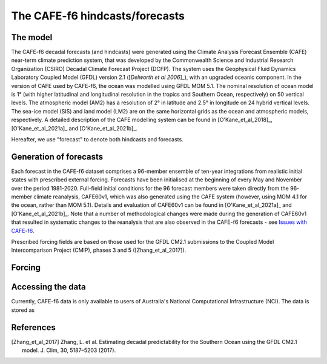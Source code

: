 The CAFE-f6 hindcasts/forecasts
===============================

The model
---------

The CAFE-f6 decadal forecasts (and hindcasts) were generated using the Climate Analysis Forecast Ensemble (CAFE) near-term climate prediction system, that was developed by the Commonwealth Science and Industrial Research Organization (CSIRO) Decadal Climate Forecast Project (DCFP). The system uses the Geophysical Fluid Dynamics Laboratory Coupled Model (GFDL) version 2.1 ([`Delworth et al 2006`]_), with an upgraded oceanic component. In the version of CAFE used by CAFE-f6, the ocean was modelled using GFDL MOM 5.1. The nominal resolution of ocean model is 1° (with higher latitudinal and longitudinal resolution in the tropics and Southern Ocean, respectively) on 50 vertical levels. The atmospheric model (AM2) has a resolution of 2° in latitude and 2.5° in longitude on 24 hybrid vertical levels. The sea-ice model (SIS) and land model (LM2) are on the same horizontal grids as the ocean and atmospheric models, respectively. A detailed description of the CAFE modelling system can be found in [O'Kane_et_al_2018]_, [O'Kane_et_al_2021a]_ and [O'Kane_et_al_2021b]_.

Hereafter, we use "forecast" to denote both hindcasts and forecasts.

Generation of forecasts
-----------------------

Each forecast in the CAFE-f6 dataset comprises a 96-member ensemble of ten-year integrations from realistic initial states with prescribed external forcing. Forecasts have been initialised at the beginning of every May and November over the period 1981-2020. Full-field initial conditions for the 96 forecast members were taken directly from the 96-member climate reanalysis, CAFE60v1, which was also generated using the CAFE system (however, using MOM 4.1 for the ocean, rather than MOM 5.1). Details and evaluation of CAFE60v1 can be found in [O'Kane_et_al_2021a]_ and [O'Kane_et_al_2021b]_. Note that a number of methodological changes were made during the generation of CAFE60v1 that resulted in systematic changes to the reanalysis that are also observed in the CAFE-f6 forecasts - see `Issues with CAFE-f6`_.

.. _Issues with CAFE-f6: assessment/notebooks/CAFE-f6_issues.ipynb

Prescribed forcing fields are based on those used for the GFDL CM2.1 submissions to the Coupled Model Intercomparison Project (CMIP), phases 3 and 5 ([Zhang_et_al_2017]).

Forcing
-------

Accessing the data
------------------

Currently, CAFE-f6 data is only available to users of Australia's National Computational Infrastructure (NCI). The data is stored as

References
----------

.. [`Delworth et al_2006`] Delworth, T. L. et al. GFDL’s CM2 global coupled climate models. Part I: formulation and simulation characteristics. J. Clim. 19, 643–674 (2006).

.. [O'Kane_et_al_2018] O’Kane, T. J. et al. Coupled data assimilation and ensemble initialization with application to multiyear ENSO prediction. J. Clim. 32, 997–1024 (2018).

.. [O'Kane_et_al_2021a] O’Kane, T. J. et al. CAFE60v1: a 60-year large ensemble climate reanalysis. Part I: system design, model configuration and data assimilation. J. Clim. 1, 1–48 (2021).

.. [O'Kane_et_al_2021b] O’Kane, T. J. et al. CAFE60v1: a 60-year large ensemble climate reanalysis. Part II: evaluation. J. Clim. 1, 1–62 (2021).

.. [Zhang_et_al_2017] Zhang, L. et al. Estimating decadal predictability for the Southern Ocean using the GFDL CM2.1 model. J. Clim, 30, 5187–5203 (2017).
